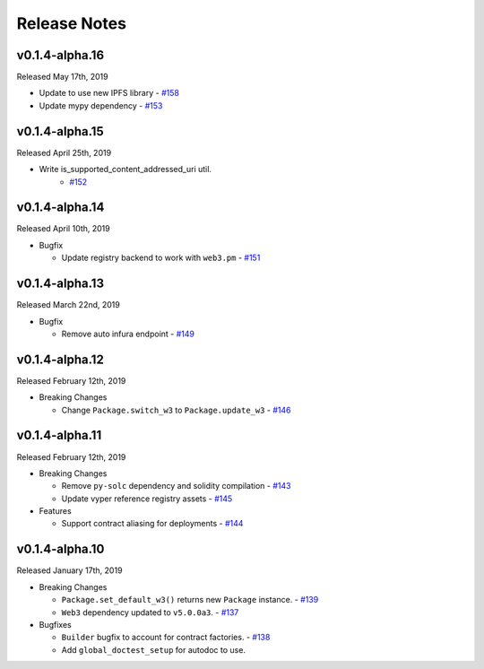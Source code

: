 Release Notes
=============

v0.1.4-alpha.16
---------------

Released May 17th, 2019

- Update to use new IPFS library
  - `#158 <https://github.com/ethpm/py-ethpm/pull/158>`_

- Update mypy dependency
  - `#153 <https://github.com/ethpm/py-ethpm/pull/153>`_

v0.1.4-alpha.15
---------------

Released April 25th, 2019

- Write is_supported_content_addressed_uri util.
    - `#152 <https://github.com/ethpm/py-ethpm/pull/152>`_

v0.1.4-alpha.14
---------------

Released April 10th, 2019

- Bugfix

  - Update registry backend to work with ``web3.pm``
    - `#151 <https://github.com/ethpm/py-ethpm/pull/151>`_

v0.1.4-alpha.13
---------------

Released March 22nd, 2019

- Bugfix

  - Remove auto infura endpoint
    - `#149 <https://github.com/ethpm/py-ethpm/pull/149>`_

v0.1.4-alpha.12
---------------

Released February 12th, 2019

- Breaking Changes

  - Change ``Package.switch_w3`` to ``Package.update_w3``
    - `#146 <https://github.com/ethpm/py-ethpm/pull/146>`_

v0.1.4-alpha.11
---------------

Released February 12th, 2019

- Breaking Changes

  - Remove ``py-solc`` dependency and solidity compilation
    - `#143 <https://github.com/ethpm/py-ethpm/pull/143>`_
  - Update vyper reference registry assets
    - `#145 <https://github.com/ethpm/py-ethpm/pull/145>`_

- Features

  - Support contract aliasing for deployments
    - `#144 <https://github.com/ethpm/py-ethpm/pull/144>`_


v0.1.4-alpha.10
---------------

Released January 17th, 2019

- Breaking Changes

  - ``Package.set_default_w3()`` returns new ``Package``
    instance.
    - `#139 <https://github.com/ethpm/py-ethpm/pull/139>`_
  - ``Web3`` dependency updated to ``v5.0.0a3``.
    - `#137 <https://github.com/ethpm/py-ethpm/pull/137>`_

- Bugfixes

  - ``Builder`` bugfix to account for contract factories.
    - `#138 <https://github.com/ethpm/py-ethpm/pull/138>`_
  - Add ``global_doctest_setup`` for autodoc to use.

